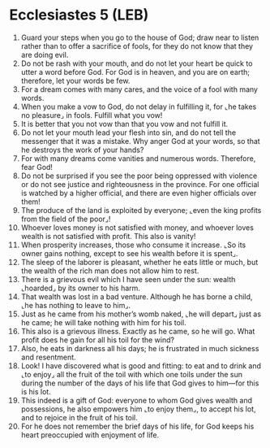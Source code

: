 * Ecclesiastes 5 (LEB)
:PROPERTIES:
:ID: LEB/21-ECC05
:END:

1. Guard your steps when you go to the house of God; draw near to listen rather than to offer a sacrifice of fools, for they do not know that they are doing evil.
2. Do not be rash with your mouth, and do not let your heart be quick to utter a word before God. For God is in heaven, and you are on earth; therefore, let your words be few.
3. For a dream comes with many cares, and the voice of a fool with many words.
4. When you make a vow to God, do not delay in fulfilling it, for ⌞he takes no pleasure⌟ in fools. Fulfill what you vow!
5. It is better that you not vow than that you vow and not fulfill it.
6. Do not let your mouth lead your flesh into sin, and do not tell the messenger that it was a mistake. Why anger God at your words, so that he destroys the work of your hands?
7. For with many dreams come vanities and numerous words. Therefore, fear God!
8. Do not be surprised if you see the poor being oppressed with violence or do not see justice and righteousness in the province. For one official is watched by a higher official, and there are even higher officials over them!
9. The produce of the land is exploited by everyone; ⌞even the king profits from the field of the poor⌟!
10. Whoever loves money is not satisfied with money, and whoever loves wealth is not satisfied with profit. This also is vanity!
11. When prosperity increases, those who consume it increase. ⌞So its owner gains nothing, except to see his wealth before it is spent⌟.
12. The sleep of the laborer is pleasant, whether he eats little or much, but the wealth of the rich man does not allow him to rest.
13. There is a grievous evil which I have seen under the sun: wealth ⌞hoarded⌟ by its owner to his harm.
14. That wealth was lost in a bad venture. Although he has borne a child, ⌞he has nothing to leave to him⌟.
15. Just as he came from his mother’s womb naked, ⌞he will depart⌟ just as he came; he will take nothing with him for his toil.
16. This also is a grievous illness. Exactly as he came, so he will go. What profit does he gain for all his toil for the wind?
17. Also, he eats in darkness all his days; he is frustrated in much sickness and resentment.
18. Look! I have discovered what is good and fitting: to eat and to drink and ⌞to enjoy⌟ all the fruit of the toil with which one toils under the sun during the number of the days of his life that God gives to him—for this is his lot.
19. This indeed is a gift of God: everyone to whom God gives wealth and possessions, he also empowers him ⌞to enjoy them⌟, to accept his lot, and to rejoice in the fruit of his toil.
20. For he does not remember the brief days of his life, for God keeps his heart preoccupied with enjoyment of life.
